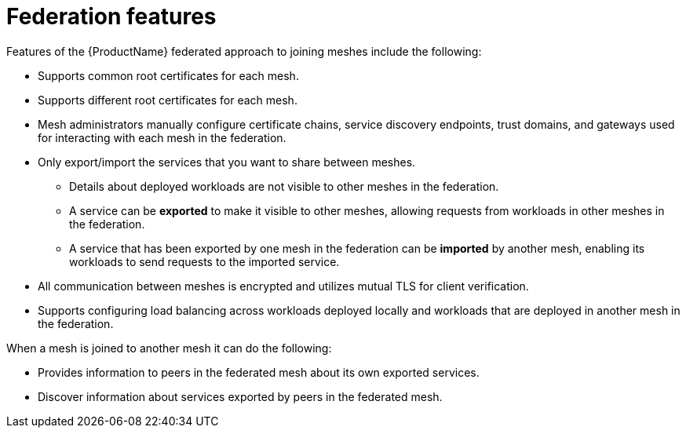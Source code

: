 ////
This module included in the following assemblies:
* service_mesh/v2x/ossm-federation.adoc
////

[id="ossm-federation-features_{context}"]
= Federation features

[role="_abstract"]
Features of the {ProductName} federated approach to joining meshes include the following:

* Supports common root certificates for each mesh.
* Supports different root certificates for each mesh.
* Mesh administrators manually configure certificate chains, service discovery endpoints, trust domains, and gateways used for interacting with each mesh in the federation.
* Only export/import the services that you want to share between meshes.
** Details about deployed workloads are not visible to other meshes in the federation.
** A service can be *exported* to make it visible to other meshes, allowing requests from workloads in other meshes in the federation.
** A service that has been exported by one mesh in the federation can be *imported* by another mesh, enabling its workloads to send requests to the imported service.
* All communication between meshes is encrypted and utilizes mutual TLS for client verification.
//* Supports configuring failover for a service to a workload that is deployed in another mesh within the federation.
* Supports configuring load balancing across workloads deployed locally and workloads that are deployed in another mesh in the federation.

When a mesh is joined to another mesh it can do the following:

* Provides information to peers in the federated mesh about its own exported services.
* Discover information about services exported by peers in the federated mesh.
